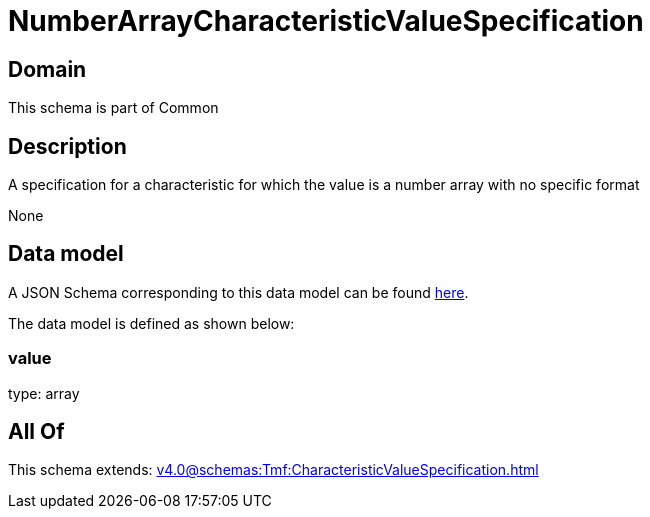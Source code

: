= NumberArrayCharacteristicValueSpecification

[#domain]
== Domain

This schema is part of Common

[#description]
== Description

A specification for a characteristic for which the value is a number array with no specific format 

None

[#data_model]
== Data model

A JSON Schema corresponding to this data model can be found https://tmforum.org[here].

The data model is defined as shown below:


=== value
type: array


[#all_of]
== All Of

This schema extends: xref:v4.0@schemas:Tmf:CharacteristicValueSpecification.adoc[]
